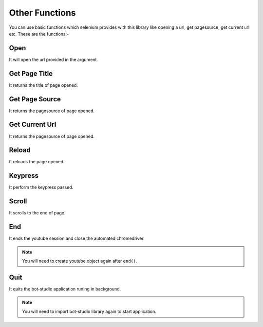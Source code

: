 Other Functions
**************************************************
You can use basic functions which selenium provides with this library like opening a url, get pagesource, get current url etc. These are the functions:-

Open
========

It will open the url provided in the argument.

.. py:function:: youtube.open(url)

   :param str url: Link which need to be opened
   :return: {}
   :rtype: dict
	
	
Get Page Title
=================

It returns the title of page opened.

.. py:function:: youtube.get_page_title()

   :return: {"pagetitle":"youtube"}
   :rtype: dict

Get Page Source
===================

It returns the pagesource of page opened.

.. py:function:: youtube.get_page_source()

   :return: {"pagesource":"pagesource"}
   :rtype: dict

Get Current Url
===================

It returns the pagesource of page opened.

.. py:function:: youtube.get_current_url()

   :return: {"url":"url"}
   :rtype: dict

Reload
===================

It reloads the page opened.

.. py:function:: youtube.reload()

   :return: {}
   :rtype: dict

Keypress
===================

It perform the keypress passed.

.. py:function:: youtube.keypress(key)

   :param str key: Key which need to be pressed, e.g pagedown,arrowleft,enter
   :return: {}
   :rtype: dict

Scroll
===================

It scrolls to the end of page.

.. py:function:: youtube.scroll()

   :return: {}
   :rtype: dict
   
End
===================

It ends the youtube session and close the automated chromedriver.

.. note:: You will need to create youtube object again after ``end()``.

.. py:function:: youtube.end()

   :return: {}
   :rtype: dict
	
Quit
===================

It quits the bot-studio application runing in background.

.. note:: You will need to import bot-studio library again to start application.

.. py:function:: youtube.quit()

   :return: {}
   :rtype: dict
